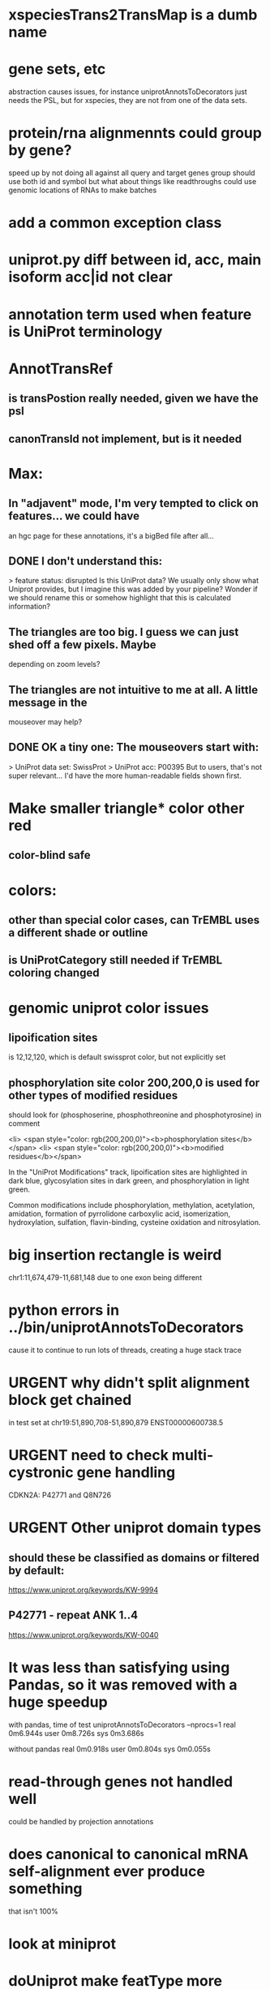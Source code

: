 #+STARTUP: nologdone
#+TODO: TODO URGENT | DONE CANCELED

* xspeciesTrans2TransMap is a dumb name

* gene sets, etc
abstraction causes issues, for instance uniprotAnnotsToDecorators just needs
the PSL, but for xspecies, they are not from one of the data sets.

* protein/rna alignmennts could group by gene?
speed up by not doing all against all
query and target genes group should use both id and symbol
but what about things like readthroughs
could use genomic locations of RNAs to make batches

* add a common exception class

* uniprot.py  diff between id, acc, main isoform acc|id not clear

* annotation term used when feature is UniProt terminology

* AnnotTransRef
** is transPostion really needed, given we have the psl
** canonTransId not implement, but is it needed

* Max:
** In "adjavent" mode, I'm very tempted to click on features... we could have
an hgc page for these annotations, it's a bigBed file after all...


** DONE I don't understand this:
> feature status: disrupted
Is this UniProt data? We usually only show what Uniprot provides, but I
imagine this was added by your pipeline? Wonder if we should rename this or
somehow highlight that this is calculated information?

** The triangles are too big. I guess we can just shed off a few pixels. Maybe
depending on zoom levels?

** The triangles are not intuitive to me at all. A little message in the
mouseover may help?

** DONE OK a tiny one: The mouseovers start with:
> UniProt data set: SwissProt
> UniProt acc: P00395
But to users, that's not super relevant... I'd have the more human-readable
fields shown first.


* Make smaller triangle* color other red
** color-blind safe

* colors:
** other than special color cases, can TrEMBL uses a different shade or outline
** is UniProtCategory still needed if TrEMBL coloring changed

* genomic uniprot color issues
** lipoification sites
is 12,12,120, which is default swissprot color, but not explicitly set

** phosphorylation site color 200,200,0 is used for other types of modified residues
should look for  (phosphoserine, phosphothreonine and phosphotyrosine) in comment

 <li> <span style="color: rgb(200,200,0)"><b>phosphorylation sites</b></span>
  <li> <span style="color: rgb(200,200,0)"><b>modified residues</b></span>

 In the "UniProt Modifications" track, lipoification sites are highlighted in dark blue, glycosylation sites in dark
green, and phosphorylation in light green. 

Common modifications include phosphorylation, methylation, acetylation, amidation, formation of pyrrolidone carboxylic acid, isomerization, hydroxylation, sulfation, flavin-binding, cysteine oxidation and nitrosylation.




* big insertion rectangle is weird
chr1:11,674,479-11,681,148
due to one exon being different

* python errors in ../bin/uniprotAnnotsToDecorators
cause it to continue to run lots of threads, creating a huge stack trace

* URGENT why didn't split alignment block get chained
in test set at chr19:51,890,708-51,890,879 ENST00000600738.5


* URGENT need to check multi-cystronic gene handling
CDKN2A: P42771 and Q8N726

* URGENT Other uniprot domain types
** should these be classified as domains or filtered by default:
https://www.uniprot.org/keywords/KW-9994

** P42771 - repeat ANK 1..4
https://www.uniprot.org/keywords/KW-0040



* It was less than satisfying using Pandas, so it was removed with a huge speedup
with pandas, time of test uniprotAnnotsToDecorators --nprocs=1
real	0m6.944s
user	0m8.726s
sys	0m3.686s

without pandas
real	0m0.918s
user	0m0.804s
sys	0m0.055s


* read-through genes not handled well
could be handled by projection annotations

* does canonical to canonical mRNA self-alignment ever produce something
that isn't 100%

* look at miniprot

* doUniprot make featType more readable,
maybe add this to comment?
if annot.featType == "sequence variant":
    annoType = "Naturally occurring sequence variant"
elif annot.featType == "mutagenesis site":
    annoType = "Experimental mutation of amino acids"


* should proteinTranscriptAlign and uniprotGencodeSelect be combined

* TODO how to flag deleted domains

* TFDP2: no annotations
* ENST00000235310.7 (in tests) seems to get multiple similar domains
looks okay, but interesting test acse

* intersect with Max tracks to find issues

* convert from prMsg to using python logging

  
* default to adjacent

* Interesting cases
** chr1:11,658,702-11,658,804
frame-shifted protein; looks good, but this the display ideal?

* should other classes besides domains be defaulted
** BRAC2
P51587 - SwissProt
no annotations classified as "domain", but have repeat

* should be no need to pre-filter GENCODE metadata, annotations and alignments for protein coding:
they should just be ignored
see bigtest/bigtest.org

* IMPORTANT Adam F. feedback: domain ends might a bit unsure, so indicate the amount of truncation.
use orange or yellow?

* better color for other iosform okay status?
black looks weird

* look a problem report cases

* option to exclude CDS truncated cases
useful in visual QC to look for weird cases

* mark both ends of internal breakage

* issues:
** chr19:51,877,172-51,877,490 ENST00000451628.9
why is domain truncated here
also says 5' truncation, looks like 3'

* NOTCH2NLB has annotation disrupted in canonical
could be because it is wrong because of bad annotation; document
